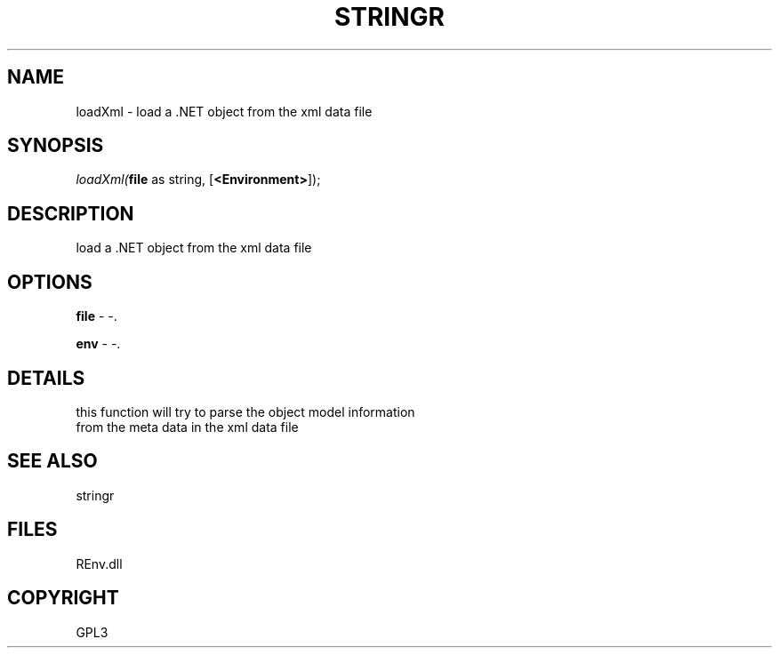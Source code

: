 .\" man page create by R# package system.
.TH STRINGR 1 2002-May "loadXml" "loadXml"
.SH NAME
loadXml \- load a .NET object from the xml data file
.SH SYNOPSIS
\fIloadXml(\fBfile\fR as string, 
[\fB<Environment>\fR]);\fR
.SH DESCRIPTION
.PP
load a .NET object from the xml data file
.PP
.SH OPTIONS
.PP
\fBfile\fB \fR\- -. 
.PP
.PP
\fBenv\fB \fR\- -. 
.PP
.SH DETAILS
.PP
this function will try to parse the object model information
 from the meta data in the xml data file
.PP
.SH SEE ALSO
stringr
.SH FILES
.PP
REnv.dll
.PP
.SH COPYRIGHT
GPL3
